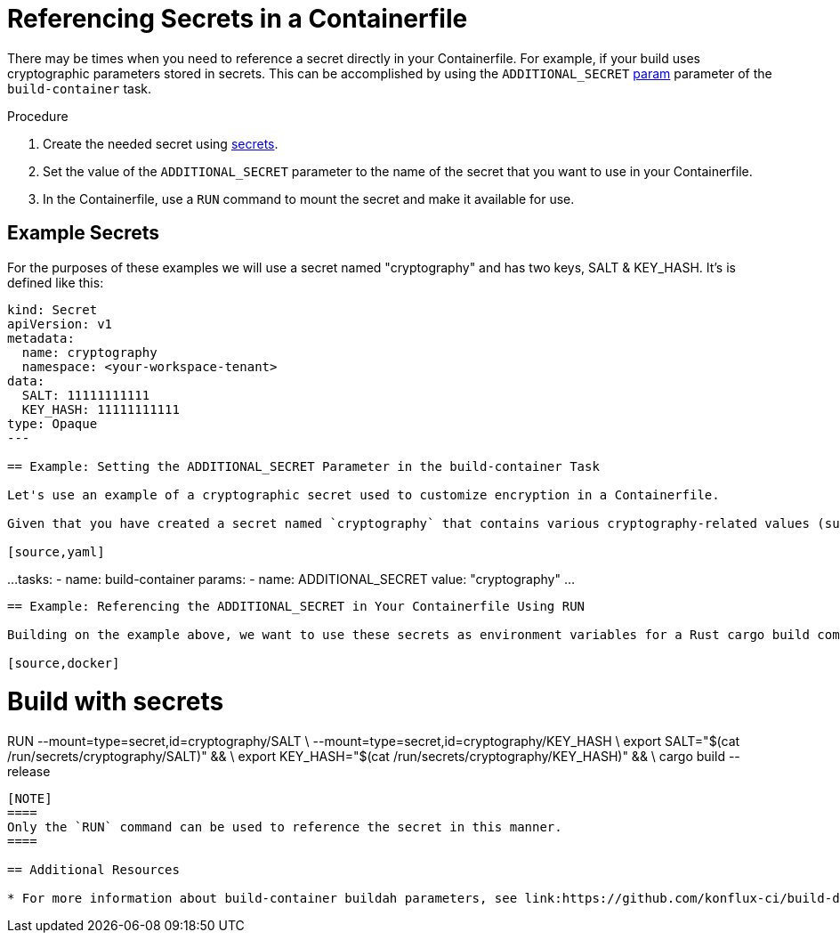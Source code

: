= Referencing Secrets in a Containerfile

There may be times when you need to reference a secret directly in your Containerfile. For example, if your build uses cryptographic parameters stored in secrets. This can be accomplished by using the `ADDITIONAL_SECRET` link:https://github.com/konflux-ci/build-definitions/blob/main/task/buildah-oci-ta/0.4/README.md[param] parameter of the `build-container` task.

.Procedure

. Create the needed secret using link:https://konflux-ci.dev/docs/how-tos/configuring/creating-secrets/[secrets].
. Set the value of the `ADDITIONAL_SECRET` parameter to the name of the secret that you want to use in your Containerfile.
. In the Containerfile, use a `RUN` command to mount the secret and make it available for use.

== Example Secrets

For the purposes of these examples we will use a secret named "cryptography" and has two keys, SALT & KEY_HASH. It's is defined like this:

[source,yaml]
----
kind: Secret
apiVersion: v1
metadata:
  name: cryptography
  namespace: <your-workspace-tenant>
data:
  SALT: 11111111111
  KEY_HASH: 11111111111
type: Opaque
---

== Example: Setting the ADDITIONAL_SECRET Parameter in the build-container Task

Let's use an example of a cryptographic secret used to customize encryption in a Containerfile.

Given that you have created a secret named `cryptography` that contains various cryptography-related values (such as salts), here is how you would pass it to the `ADDITIONAL_SECRET` parameter in the build-container task in your Tekton pipelines:

[source,yaml]
----
...
  tasks:
    - name: build-container
      params:
        - name: ADDITIONAL_SECRET
          value: "cryptography"
...
----

== Example: Referencing the ADDITIONAL_SECRET in Your Containerfile Using RUN

Building on the example above, we want to use these secrets as environment variables for a Rust cargo build command. We do this by mounting the secrets using the `RUN` command, then setting them as environment variables for the build process. Note that the `cryptography` secret contains two values: `SALT` and `KEY_HASH`. This example shows how to reference them both:

[source,docker]
----
# Build with secrets
RUN --mount=type=secret,id=cryptography/SALT \
    --mount=type=secret,id=cryptography/KEY_HASH \
    export SALT="$(cat /run/secrets/cryptography/SALT)" && \
    export KEY_HASH="$(cat /run/secrets/cryptography/KEY_HASH)" && \
    cargo build --release
----

[NOTE]
====
Only the `RUN` command can be used to reference the secret in this manner.
====

== Additional Resources

* For more information about build-container buildah parameters, see link:https://github.com/konflux-ci/build-definitions/blob/main/task/buildah-oci-ta/0.4/README.md[buildah parameters].